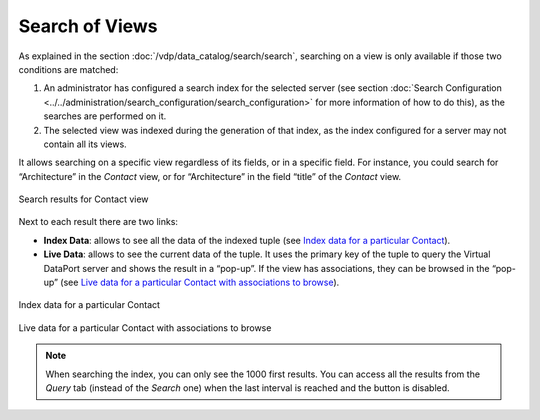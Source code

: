 ===============
Search of Views
===============

As explained in the section :doc:`/vdp/data_catalog/search/search`, searching on a view is only available
if those two conditions are matched:

#. An administrator has configured a search index for the selected
   server (see section :doc:`Search Configuration <../../administration/search_configuration/search_configuration>` for more information of
   how to do this), as the searches are performed on it.
#. The selected view was indexed during the generation of that index, as
   the index configured for a server may not contain all its views.

It allows searching on a specific view regardless of its fields, or in a
specific field. For instance, you could search for “Architecture” in the
*Contact* view, or for “Architecture” in the field “title” of the
*Contact* view.

.. figure:: InformationSelfServiceTool-49.png
   :align: center
   :alt: Search results for Contact view
   :name: Search results for Contact view

   Search results for Contact view

Next to each result there are two links:

-  **Index Data**: allows to see all the data of the indexed tuple (see
   `Index data for a particular Contact`_).
-  **Live Data**: allows to see the current data of the tuple. It uses
   the primary key of the tuple to query the Virtual DataPort server and
   shows the result in a “pop-up”. If the view has associations, they
   can be browsed in the “pop-up” (see `Live data for a particular
   Contact with associations to browse`_).

.. figure:: InformationSelfServiceTool-50.png
   :align: center
   :alt: Index data for a particular Contact
   :name: Index data for a particular Contact

   Index data for a particular Contact

.. figure:: InformationSelfServiceTool-51.png
   :align: center
   :alt: Live data for a particular Contact with associations to browse
   :name: Live data for a particular Contact with associations to browse

   Live data for a particular Contact with associations to browse
   
.. note:: When searching the index, you can only see the 1000 first results. 
   You can access all the results from the *Query* tab (instead of the *Search* one) 
   when the last interval is reached and the |image0| button is disabled.


.. |image0| image:: ../../common_images/next_button.png
